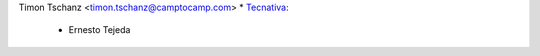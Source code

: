Timon Tschanz <timon.tschanz@camptocamp.com>
* `Tecnativa <https://www.tecnativa.com>`_:

  * Ernesto Tejeda

